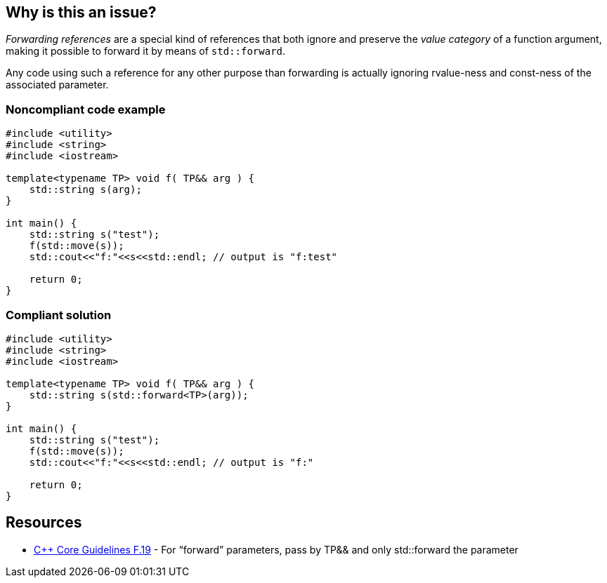 == Why is this an issue?

_Forwarding references_ are a special kind of references that both ignore and preserve the _value category_ of a function argument, making it possible to forward it by means of ``++std::forward++``.

Any code using such a reference for any other purpose than forwarding is actually ignoring rvalue-ness and const-ness of the associated parameter.


=== Noncompliant code example

[source,cpp]
----
#include <utility>
#include <string>
#include <iostream>

template<typename TP> void f( TP&& arg ) {
    std::string s(arg);
}

int main() {
    std::string s("test");
    f(std::move(s));
    std::cout<<"f:"<<s<<std::endl; // output is "f:test"

    return 0;
}
----


=== Compliant solution

[source,cpp]
----
#include <utility>
#include <string>
#include <iostream>

template<typename TP> void f( TP&& arg ) {
    std::string s(std::forward<TP>(arg));
}

int main() {
    std::string s("test");
    f(std::move(s));
    std::cout<<"f:"<<s<<std::endl; // output is "f:"

    return 0;
}
----


== Resources

* https://github.com/isocpp/CppCoreGuidelines/blob/036324/CppCoreGuidelines.md#f19-for-forward-parameters-pass-by-tp-and-only-stdforward-the-parameter[{cpp} Core Guidelines F.19] - For “forward” parameters, pass by TP&& and only std::forward the parameter

ifdef::env-github,rspecator-view[]

'''
== Implementation Specification
(visible only on this page)

=== Message

Use only "std::forward" on forwarding references.


endif::env-github,rspecator-view[]
